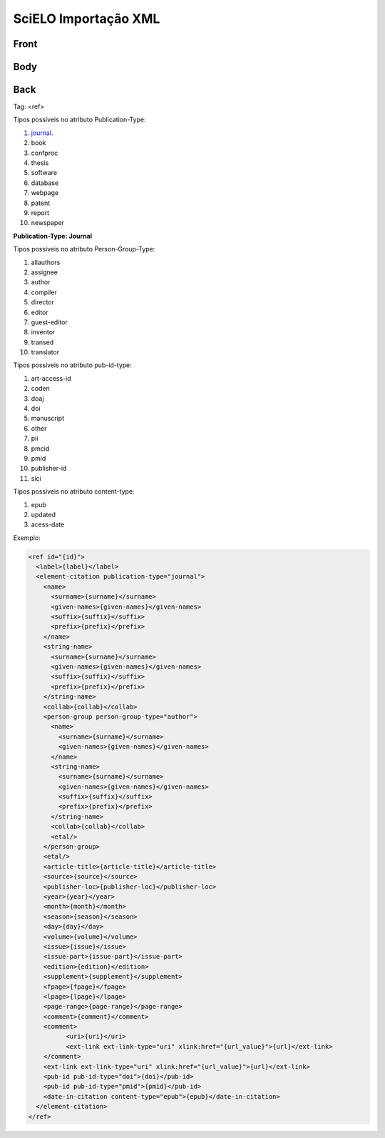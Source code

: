 SciELO Importação XML
=====================

Front
-----
Body
----
Back
----

Tag: <ref>

Tipos possíveis no atributo Publication-Type:

#. journal_.

#. book

#. confproc

#. thesis

#. software

#. database

#. webpage

#. patent

#. report

#. newspaper

**Publication-Type: Journal**

Tipos possíveis no atributo Person-Group-Type:

#. allauthors

#. assignee

#. author

#. compiler

#. director

#. editor

#. guest-editor

#. inventor

#. transed

#. translator 

Tipos possíveis no atributo pub-id-type:

#. art-access-id

#. coden

#. doaj

#. doi

#. manuscript

#. other

#. pii

#. pmcid

#. pmid

#. publisher-id

#. sici          

Tipos possíveis no atributo content-type:

#. epub
#. updated
#. acess-date      
      
.. _journal:

Exemplo:

.. code-block:: text

  <ref id="{id}">
    <label>{label}</label>
    <element-citation publication-type="journal">
      <name>
        <surname>{surname}</surname>
        <given-names>{given-names}</given-names>
        <suffix>{suffix}</suffix>
        <prefix>{prefix}</prefix>
      </name>                 
      <string-name>
        <surname>{surname}</surname>
        <given-names>{given-names}</given-names>
        <suffix>{suffix}</suffix>
        <prefix>{prefix}</prefix>
      </string-name>
      <collab>{collab}</collab>
      <person-group person-group-type="author">
        <name>
          <surname>{surname}</surname>
          <given-names>{given-names}</given-names>
        </name>
        <string-name>
          <surname>{surname}</surname>
          <given-names>{given-names}</given-names>
          <suffix>{suffix}</suffix>
          <prefix>{prefix}</prefix>
        </string-name>
        <collab>{collab}</collab>
        <etal/>
      </person-group>
      <etal/>
      <article-title>{article-title}</article-title>
      <source>{source}</source>
      <publisher-loc>{publisher-loc}</publisher-loc>
      <year>{year}</year>
      <month>{month}</month>
      <season>{season}</season>
      <day>{day}</day>
      <volume>{volume}</volume>
      <issue>{issue}</issue>
      <issue-part>{issue-part}</issue-part>
      <edition>{edition}</edition>
      <supplement>{supplement}</supplement>            
      <fpage>{fpage}</fpage>
      <lpage>{lpage}</lpage>
      <page-range>{page-range}</page-range>
      <comment>{comment}</comment>
      <comment>
            <uri>{uri}</uri>
            <ext-link ext-link-type="uri" xlink:href="{url_value}">{url}</ext-link>
      </comment>
      <ext-link ext-link-type="uri" xlink:href="{url_value}">{url}</ext-link>
      <pub-id pub-id-type="doi">{doi}</pub-id>
      <pub-id pub-id-type="pmid">{pmid}</pub-id>            
      <date-in-citation content-type="epub">{epub}</date-in-citation>           
    </element-citation> 
  </ref>


